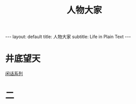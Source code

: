 # -*- org -*-

# Time-stamp: <2011-09-20 14:21:06 Tuesday by ldw>

#+OPTIONS: ^:nil author:nil timestamp:nil creator:nil H:2

#+STARTUP: indent

#+STYLE: <link rel="stylesheet" type="text/css" href="/css/org.css" />
#+TITLE: 人物大家


#+begin_html
---
layout: default
title: 人物大家
subtitle: Life in Plain Text
---
#+end_html



* 井底望天

[[file:jingdiwangtian/xianhua.org][闲话系列]]

* 二
